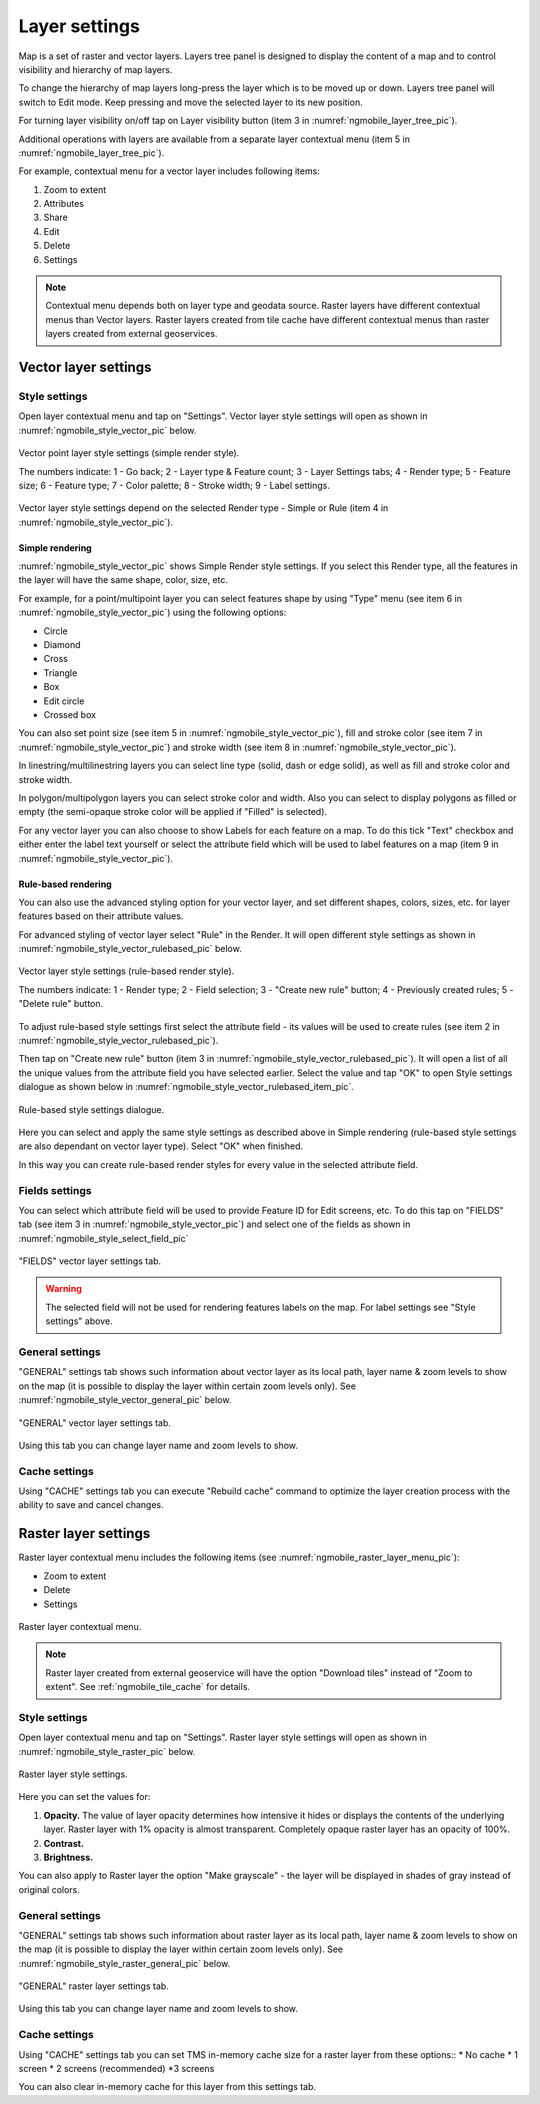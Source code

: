 .. sectionauthor::  Natalia Baryshnikova <Nshelekhova@gmail.com>, Abhay Kulkarni <praxisnfp@gmail.com>

.. _ngmobile_layer_settings:

Layer settings
===============

Map is a set of raster and vector layers. Layers tree panel is designed to display the content of a map and to control visibility and hierarchy of map layers. 

To change the hierarchy of map layers long-press the layer which is to be moved up or down. Layers tree panel will switch to Edit mode. Keep pressing and move the selected layer to its new position.

For turning layer visibility on/off tap on Layer visibility button (item 3 in :numref:`ngmobile_layer_tree_pic`).

Additional operations with layers are available from a separate layer contextual menu (item 5 in :numref:`ngmobile_layer_tree_pic`).

For example, contextual menu for a vector layer includes following items:

1. Zoom to extent
2. Attributes
3. Share
4. Edit
5. Delete
6. Settings

.. note::
   Contextual menu depends both on layer type and geodata source. Raster layers have different contextual menus than Vector layers. Raster layers created from tile cache have different contextual menus than raster layers created from external geoservices.

.. _ngmobile_vector_layer_settings:

Vector layer settings
---------------------

Style settings
^^^^^^^^^^^^^^^

Open layer contextual menu and tap on "Settings". Vector layer style settings will open as shown in :numref:`ngmobile_style_vector_pic` below. 

.. figure:: _static/style_vector.png
   :name: ngmobile_style_vector_pic
   :align: center
   :height: 10cm
   
   Vector point layer style settings (simple render style).
   
   The numbers indicate: 1 - Go back; 2 - Layer type & Feature count; 3 - Layer Settings tabs; 4 - Render type; 5 - Feature size; 6 - Feature type; 7 - Color palette; 8 - Stroke width; 9 - Label settings.
   
Vector layer style settings depend on the selected Render type - Simple or Rule (item 4 in :numref:`ngmobile_style_vector_pic`).

Simple rendering
~~~~~~~~~~~~~~~~~

:numref:`ngmobile_style_vector_pic` shows Simple Render style settings. If you select this Render type, all the features in the layer will have the same shape, color, size, etc.

For example, for a point/multipoint layer you can select features shape by using "Type" menu (see item 6 in :numref:`ngmobile_style_vector_pic`) using the following options:

* Circle 
* Diamond 
* Cross 
* Triangle 
* Box
* Edit circle
* Crossed box

You can also set point size (see item 5 in :numref:`ngmobile_style_vector_pic`), fill and stroke color (see item 7 in :numref:`ngmobile_style_vector_pic`) and stroke width (see item 8 in :numref:`ngmobile_style_vector_pic`).

In linestring/multilinestring layers you can select line type (solid, dash or edge solid), as well as fill and stroke color and stroke width.

In polygon/multipolygon layers you can select stroke color and width. Also you can select to display polygons as filled or empty (the semi-opaque stroke color will be applied if "Filled" is selected).

For any vector layer you can also choose to show Labels for each feature on a map. To do this tick "Text" checkbox and either enter the label text yourself or select the attribute field which will be used to label features on a map (item 9 in :numref:`ngmobile_style_vector_pic`).

Rule-based rendering
~~~~~~~~~~~~~~~~~~~~~~

You can also use the advanced styling option for your vector layer, and set different shapes, colors, sizes, etc. for layer features based on their attribute values.

For advanced styling of vector layer select "Rule" in the Render. It will open different style settings as shown in  :numref:`ngmobile_style_vector_rulebased_pic` below.

.. figure:: _static/style_vector_rulebased.png
   :name: ngmobile_style_vector_rulebased_pic
   :align: center
   :height: 10cm
   
   Vector layer style settings (rule-based render style).
   
   The numbers indicate: 1 - Render type; 2 - Field selection; 3 - "Create new rule" button; 4 - Previously created rules; 5 - "Delete rule" button.
   
To adjust rule-based style settings first select the attribute field - its values will be used to create rules (see item 2 in :numref:`ngmobile_style_vector_rulebased_pic`). 

Then tap on "Create new rule" button (item 3 in :numref:`ngmobile_style_vector_rulebased_pic`). It will open a list of all the unique values from the attribute field you have selected earlier. Select the value and tap "OK" to open Style settings dialogue as shown below in  :numref:`ngmobile_style_vector_rulebased_item_pic`.

.. figure:: _static/style_vector_rulebased_item.png
   :name: ngmobile_style_vector_rulebased_item_pic
   :align: center
   :height: 10cm
   
   Rule-based style settings dialogue.
   
Here you can select and apply the same style settings as described above in Simple rendering (rule-based style settings are also dependant on vector layer type). Select "OK" when finished. 

In this way you can create rule-based render styles for every value in the selected attribute field.

Fields settings
^^^^^^^^^^^^^^^^

You can select which attribute field will be used to provide Feature ID for Edit screens, etc. 
To do this tap on "FIELDS" tab (see item 3 in :numref:`ngmobile_style_vector_pic`) and select one of the fields as shown in :numref:`ngmobile_style_select_field_pic`

.. figure:: _static/style_select_field.png
   :name: ngmobile_style_select_field_pic
   :align: center
   :height: 10cm
   
   "FIELDS" vector layer settings tab.

.. warning::
   The selected field will not be used for rendering features labels on the map. For label settings see "Style settings" above.
   
General settings
^^^^^^^^^^^^^^^^^^

"GENERAL" settings tab shows such information about vector layer as its local path, layer name & zoom levels to show on the map (it is possible to display the layer within certain zoom levels only). See :numref:`ngmobile_style_vector_general_pic` below.

.. figure:: _static/style_vector_general.png
   :name: ngmobile_style_vector_general_pic
   :align: center
   :height: 10cm
   
   "GENERAL" vector layer settings tab.

Using this tab you can change layer name and zoom levels to show.

Cache settings
^^^^^^^^^^^^^^^^

Using "CACHE" settings tab you can execute "Rebuild cache" command to optimize the layer creation process with the ability to save and cancel changes.

.. _ngmobile_raster_layer_settings:

Raster layer settings
----------------------

Raster layer contextual menu includes the following items (see :numref:`ngmobile_raster_layer_menu_pic`):

* Zoom to extent
* Delete
* Settings

.. figure:: _static/raster_layer_menu.png
   :name: ngmobile_raster_layer_menu_pic
   :align: center
   :height: 10cm
   
   Raster layer contextual menu.

.. note::
   Raster layer created from external geoservice will have the option "Download tiles" instead of "Zoom to extent". See :ref:`ngmobile_tile_cache` for details.

Style settings
^^^^^^^^^^^^^^^

Open layer contextual menu and tap on "Settings". Raster layer style settings will open as shown in :numref:`ngmobile_style_raster_pic` below.

.. figure:: _static/style_raster.png
   :name: ngmobile_style_raster_pic
   :align: center
   :height: 10cm

   Raster layer style settings.
   
Here you can set the values for:

1. **Opacity.** The value of layer opacity determines how intensive it hides or displays the contents of the underlying layer. Raster layer with 1% opacity is almost transparent. Completely opaque raster layer has an opacity of 100%.
2. **Contrast.** 
3. **Brightness.**

You can also apply to Raster layer the option "Make grayscale" - the layer will be displayed in shades of gray instead of original colors.

General settings
^^^^^^^^^^^^^^^^^^

"GENERAL" settings tab shows such information about raster layer as its local path, layer name & zoom levels to show on the map (it is possible to display the layer within certain zoom levels only). See :numref:`ngmobile_style_raster_general_pic` below.

.. figure:: _static/style_raster_general.png
   :name: ngmobile_style_raster_general_pic
   :align: center
   :height: 10cm
   
   "GENERAL" raster layer settings tab.

Using this tab you can change layer name and zoom levels to show.

Cache settings
^^^^^^^^^^^^^^^^

Using "CACHE" settings tab you can set TMS in-memory cache size for a raster layer from these options::
* No cache
* 1 screen
* 2 screens (recommended)
*3 screens

You can also clear in-memory cache for this layer from this settings tab.